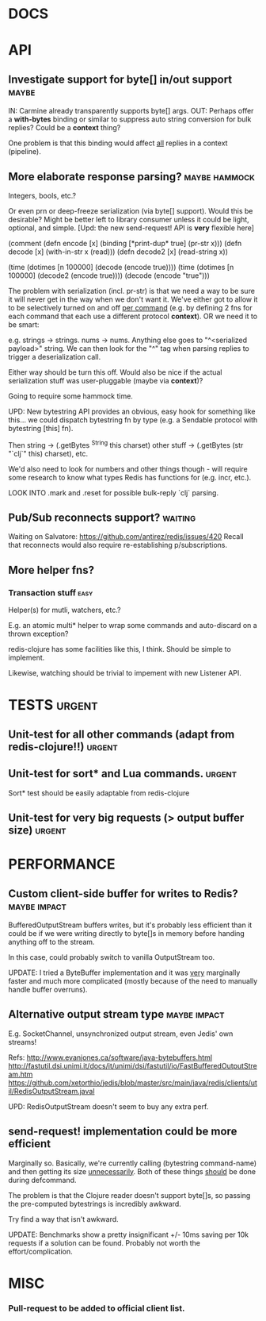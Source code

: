 #+STARTUP: overview, hidestars
#+TAGS: urgent underway maybe waiting hammock impact
* DOCS
* API
** Investigate support for byte[] in/out support                      :maybe:
IN: Carmine already transparently supports byte[] args.
OUT: Perhaps offer a *with-bytes* binding or similar to suppress auto string
conversion for bulk replies? Could be a *context* thing?

One problem is that this binding would affect _all_ replies in a context
(pipeline).
** More elaborate response parsing?                           :maybe:hammock:
Integers, bools, etc.?

Or even prn or deep-freeze serialization (via byte[] support). Would this be
desirable? Might be better left to library consumer unless it could be light,
optional, and simple. [Upd: the new send-request! API is *very* flexible here]

(comment
  (defn encode  [x] (binding [*print-dup* true] (pr-str x)))
  (defn decode  [x] (with-in-str x (read)))
  (defn decode2 [x] (read-string x))

  (time (dotimes [n 100000] (decode  (encode true))))
  (time (dotimes [n 100000] (decode2 (encode true))))
  (decode (encode "true")))

The problem with serialization (incl. pr-str) is that we need a way to be sure
it will never get in the way when we don't want it. We've either got to allow
it to be selectively turned on and off _per command_ (e.g. by defining 2 fns
for each command that each use a different protocol *context*). OR we need it
to be smart:

e.g. strings -> strings. nums -> nums. Anything else goes to "^<serialized
payload>" string. We can then look for the "^" tag when parsing replies to
trigger a deserialization call.

Either way should be turn this off. Would also be nice if the actual
serialization stuff was user-pluggable (maybe via *context*)?

Going to require some hammock time.

UPD: New bytestring API provides an obvious, easy hook for something like
this... we could dispatch bytestring fn by type (e.g. a Sendable protocol with
bytestring [this] fn).

Then string -> (.getBytes ^String this charset)
other stuff -> (.getBytes (str "`clj`" this) charset), etc.

We'd also need to look for numbers and other things though - will require some
research to know what types Redis has functions for (e.g. incr, etc.).

LOOK INTO .mark and .reset for possible bulk-reply `clj` parsing.
** Pub/Sub reconnects support?                                      :waiting:
Waiting on Salvatore: https://github.com/antirez/redis/issues/420
Recall that reconnects would also require re-establishing p/subscriptions.
** More helper fns?
*** Transaction stuff                                                  :easy:
Helper(s) for mutli, watchers, etc.?

E.g. an atomic multi* helper to wrap some commands and auto-discard on a thrown
exception?

redis-clojure has some facilities like this, I think. Should be simple to
implement.

Likewise, watching should be trivial to impement with new Listener API.
* TESTS                                                              :urgent:
** Unit-test for all other commands (adapt from redis-clojure!!)     :urgent:
** Unit-test for sort* and Lua commands.                             :urgent:
Sort* test should be easily adaptable from redis-clojure
** Unit-test for very big requests (> output buffer size)            :urgent:
* PERFORMANCE
** Custom client-side buffer for writes to Redis?              :maybe:impact:
BufferedOutputStream buffers writes, but it's probably less efficient than it
could be if we were writing directly to byte[]s in memory before handing
anything off to the stream.

In this case, could probably switch to vanilla OutputStream too.

UPDATE: I tried a ByteBuffer implementation and it was _very_ marginally faster
and much more complicated (mostly because of the need to manually handle
buffer overruns).
** Alternative output stream type                              :maybe:impact:
E.g. SocketChannel, unsynchronized output stream, even Jedis' own streams!

Refs:
http://www.evanjones.ca/software/java-bytebuffers.html
http://fastutil.dsi.unimi.it/docs/it/unimi/dsi/fastutil/io/FastBufferedOutputStream.htm
https://github.com/xetorthio/jedis/blob/master/src/main/java/redis/clients/util/RedisOutputStream.javal

UPD: RedisOutputStream doesn't seem to buy any extra perf.
** send-request! implementation could be more efficient
Marginally so.
Basically, we're currently calling (bytestring command-name) and then getting
its size _unnecessarily_. Both of these things _should_ be done during
defcommand.

The problem is that the Clojure reader doesn't support byte[]s, so passing
the pre-computed bytestrings is incredibly awkward.

Try find a way that isn't awkward.

UPDATE: Benchmarks show a pretty insignificant +/- 10ms saving per 10k requests
if a solution can be found. Probably not worth the effort/complication.

* MISC
*** Pull-request to be added to official client list.
